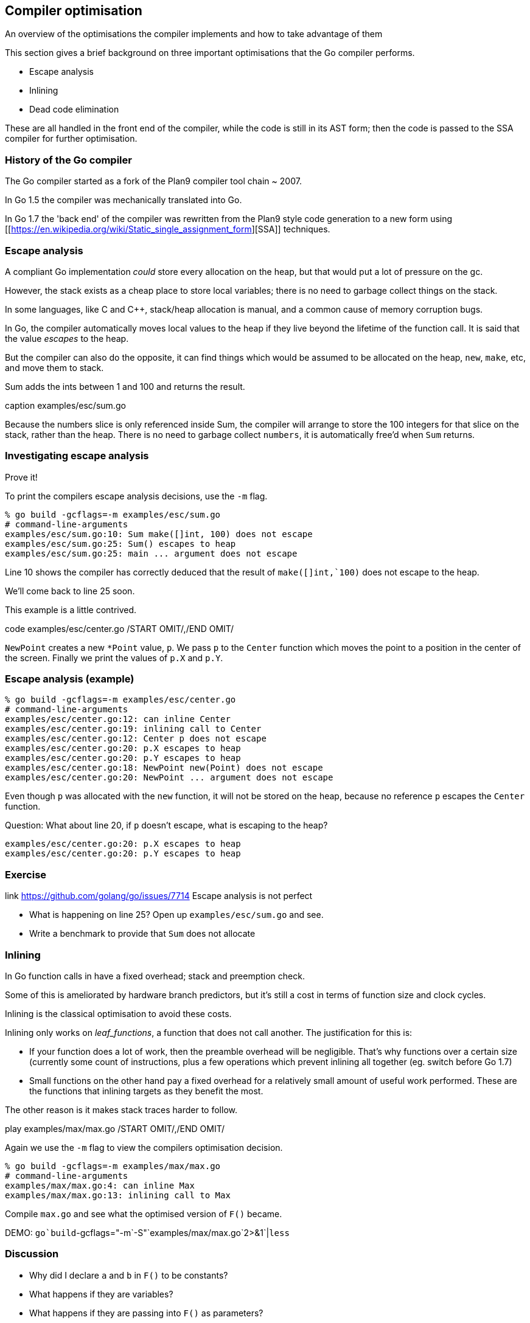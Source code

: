 == Compiler optimisation

An overview of the optimisations the compiler implements and how to take advantage of them

This section gives a brief background on three important optimisations that the Go compiler performs.

- Escape analysis
- Inlining
- Dead code elimination

These are all handled in the front end of the compiler, while the code is still in its AST form; then the code is passed to the SSA compiler for further optimisation. 

=== History of the Go compiler

The Go compiler started as a fork of the Plan9 compiler tool chain ~ 2007.

In Go 1.5 the compiler was mechanically translated into Go.

In Go 1.7 the 'back end' of the compiler was rewritten from the Plan9 style code generation to a new form using [[https://en.wikipedia.org/wiki/Static_single_assignment_form][SSA]] techniques.

=== Escape analysis

A compliant Go implementation _could_ store every allocation on the heap, but that would put a lot of pressure on the gc.

However, the stack exists as a cheap place to store local variables; there is no need to garbage collect things on the stack.

In some languages, like C and C++, stack/heap allocation is manual, and a common cause of memory corruption bugs.

In Go, the compiler automatically moves local values to the heap if they live beyond the lifetime of the function call. It is said that the value  _escapes_ to the heap.

But the compiler can also do the opposite, it can find things which would be assumed to be allocated on the heap, `new`, `make`, etc, and move them to stack.

Sum adds the ints between 1 and 100 and returns the result.

.code examples/esc/sum.go /START OMIT/,/END OMIT/
.caption examples/esc/sum.go

Because the numbers slice is only referenced inside Sum, the compiler will arrange to store the 100 integers for that slice on the stack, rather than the heap. There is no need to garbage collect `numbers`, it is automatically free'd when `Sum` returns.

=== Investigating escape analysis

Prove it!

To print the compilers escape analysis decisions, use the `-m` flag.

 % go build -gcflags=-m examples/esc/sum.go
 # command-line-arguments
 examples/esc/sum.go:10: Sum make([]int, 100) does not escape
 examples/esc/sum.go:25: Sum() escapes to heap
 examples/esc/sum.go:25: main ... argument does not escape

Line 10 shows the compiler has correctly deduced that the result of `make([]int,`100)` does not escape to the heap.

We'll come back to line 25 soon.

This example is a little contrived.

.code examples/esc/center.go /START OMIT/,/END OMIT/

`NewPoint` creates a new `*Point` value, `p`. We pass `p` to the `Center` function which moves the point to a position in the center of the screen. Finally we print the values of `p.X` and `p.Y`.

=== Escape analysis (example)

 % go build -gcflags=-m examples/esc/center.go 
 # command-line-arguments
 examples/esc/center.go:12: can inline Center
 examples/esc/center.go:19: inlining call to Center
 examples/esc/center.go:12: Center p does not escape
 examples/esc/center.go:20: p.X escapes to heap
 examples/esc/center.go:20: p.Y escapes to heap
 examples/esc/center.go:18: NewPoint new(Point) does not escape
 examples/esc/center.go:20: NewPoint ... argument does not escape

Even though `p` was allocated with the `new` function, it will not be stored on the heap, because no reference `p` escapes the `Center` function.

Question: What about line 20, if `p` doesn't escape, what is escaping to the heap?

 examples/esc/center.go:20: p.X escapes to heap
 examples/esc/center.go:20: p.Y escapes to heap

.link https://github.com/golang/go/issues/7714 Escape analysis is not perfect

=== Exercise

- What is happening on line 25? Open up `examples/esc/sum.go` and see.
- Write a benchmark to provide that `Sum` does not allocate

=== Inlining 

In Go function calls in have a fixed overhead; stack and preemption check.

Some of this is ameliorated by hardware branch predictors, but it's still a cost in terms of function size and clock cycles.

Inlining is the classical optimisation to avoid these costs. 

Inlining only works on _leaf_functions_, a function that does not call another. The justification for this is:

- If your function does a lot of work, then the preamble overhead will be negligible. That's why functions over a certain size (currently some count of instructions, plus a few operations which prevent inlining all together (eg. switch before Go 1.7)
- Small functions on the other hand pay a fixed overhead for a relatively small amount of useful work performed. These are the functions that inlining targets as they benefit the most. 

The other reason is it makes stack traces harder to follow.

.play examples/max/max.go /START OMIT/,/END OMIT/

Again we use the `-m` flag to view the compilers optimisation decision.

 % go build -gcflags=-m examples/max/max.go 
 # command-line-arguments
 examples/max/max.go:4: can inline Max
 examples/max/max.go:13: inlining call to Max

Compile `max.go` and see what the optimised version of `F()` became.

DEMO: `go`build`-gcflags="-m`-S"`examples/max/max.go`2>&1`|`less`

=== Discussion

- Why did I declare `a` and `b` in `F()` to be constants?
- What happens if they are variables?
- What happens if they are passing into `F()` as parameters?

=== Inlining future

A lot of what we've discussed with respect to leaf functions _may_ change in a future release of Go.

There has been work going on in the background since Go 1.8 to enable, so called, mid-stack inlining.

As a Go programmer, this should not be a cause for alarm, mid-

.link https://github.com/golang/proposal/blob/master/design/19348-midstack-inlining.md Proposal: Mid-stack inlining in the Go compiler

=== Dead code elimination

Why is it important that `a` and `b` are constants?

After inlining, this is what the compiler saw

.play examples/max/max2.go /START OMIT/,/END OMIT/

- The call to `Max` has been inlined.
- If `a`>`b` then there is nothing to do, so the function returns. 
- If `a`<`b` then the branch is false and we fall through to `panic`
- But, because `a` and `b` are constants, we know that the branch will never be false, so the compiler can optimise `F()` to a return.

Dead code elimination work together with inlining to reduce the amount of code generated by removing loops and branches that are proven unreachable.

You can take advantage of this to implement expensive debugging, and hide it behind

 const debug = false 

Combined with build tags this can be very useful.

Further reading:

.link http://dave.cheney.net/2014/09/28/using-build-to-switch-between-debug-and-release Using // +build to switch between debug and release builds
.link http://dave.cheney.net/2013/10/12/how-to-use-conditional-compilation-with-the-go-build-tool How to use conditional compilation with the go build tool

=== Compiler flags Exercises

Compiler flags are provided with:

 go build -gcflags=$FLAGS

Investigate the operation of the following compiler functions:

- `-S` prints the (Go flavoured) assembly of the _package_ being compiled.
- `-l` controls the behaviour of the inliner; `-l` disables inlining, `-l`-l` increases it (more `-l` 's increases the compiler's appetite for inlining code). Experiment with the difference in compile time, program size, and run time.
- `-m` controls printing of optimisation decision like inlining, escape analysis. `-m`-m` prints more details about what the compiler was thinking.
- `-l`-N` disables all optimisations.

.link http://go-talks.appspot.com/github.com/rakyll/talks/gcinspect/talk.slide#1 Further reading: Codegen Inspection by Jaana Burcu Dogan

=== Escape analysis

WARNING: `errors.New` breaks inlining - at least in 1.13+ 
https://go-review.googlesource.com/c/go/+/161760

=== Inlining
=== Dead code elimination

Also known as constant folding

=== Bounds check elimination

prove phase

https://go-review.googlesource.com/c/go/+/164966

=== Range check elimination?

=== Write barrier elision

=== Map elision

=== Shift ordering elision

=== Nil check elimination

https://go-review.googlesource.com/c/go/+/151177
